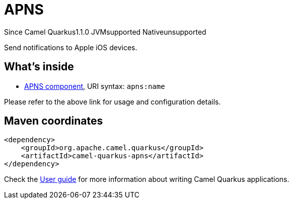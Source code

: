 // Do not edit directly!
// This file was generated by camel-quarkus-maven-plugin:update-extension-doc-page

[[apns]]
= APNS
:page-aliases: extensions/apns.adoc

[.badges]
[.badge-key]##Since Camel Quarkus##[.badge-version]##1.1.0## [.badge-key]##JVM##[.badge-supported]##supported## [.badge-key]##Native##[.badge-unsupported]##unsupported##

Send notifications to Apple iOS devices.

== What's inside

* https://camel.apache.org/components/latest/apns-component.html[APNS component], URI syntax: `apns:name`

Please refer to the above link for usage and configuration details.

== Maven coordinates

[source,xml]
----
<dependency>
    <groupId>org.apache.camel.quarkus</groupId>
    <artifactId>camel-quarkus-apns</artifactId>
</dependency>
----

Check the xref:user-guide/index.adoc[User guide] for more information about writing Camel Quarkus applications.
